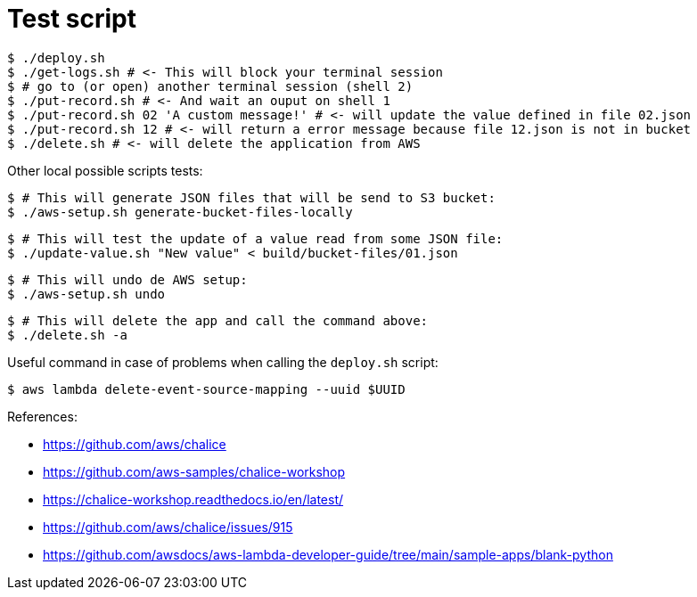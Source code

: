 = Test script

	$ ./deploy.sh
	$ ./get-logs.sh # <- This will block your terminal session
	$ # go to (or open) another terminal session (shell 2)
	$ ./put-record.sh # <- And wait an ouput on shell 1
	$ ./put-record.sh 02 'A custom message!' # <- will update the value defined in file 02.json
	$ ./put-record.sh 12 # <- will return a error message because file 12.json is not in bucket
	$ ./delete.sh # <- will delete the application from AWS

Other local possible scripts tests:

	$ # This will generate JSON files that will be send to S3 bucket:
	$ ./aws-setup.sh generate-bucket-files-locally

	$ # This will test the update of a value read from some JSON file:
	$ ./update-value.sh "New value" < build/bucket-files/01.json

	$ # This will undo de AWS setup:
	$ ./aws-setup.sh undo

	$ # This will delete the app and call the command above:
	$ ./delete.sh -a

Useful command in case of problems when calling the `deploy.sh` script:

	$ aws lambda delete-event-source-mapping --uuid $UUID

References:

* https://github.com/aws/chalice
* https://github.com/aws-samples/chalice-workshop
* https://chalice-workshop.readthedocs.io/en/latest/
* https://github.com/aws/chalice/issues/915
* https://github.com/awsdocs/aws-lambda-developer-guide/tree/main/sample-apps/blank-python
